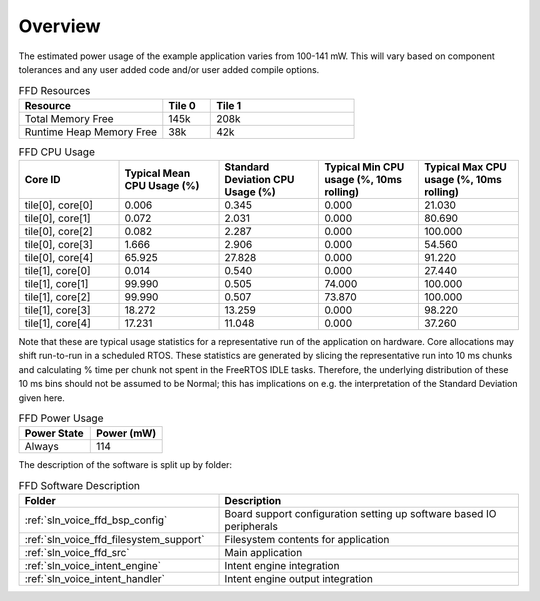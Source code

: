 .. _sln_voice_ffd_software_desc_overview:

********
Overview
********

The estimated power usage of the example application varies from 100-141 mW. This will vary based on component tolerances and any user added code and/or user added compile options.

.. list-table:: FFD Resources
   :widths: 30 10 30
   :header-rows: 1
   :align: left

   * - Resource
     - Tile 0
     - Tile 1
   * - Total Memory Free
     - 145k
     - 208k
   * - Runtime Heap Memory Free
     - 38k
     - 42k

.. list-table:: FFD CPU Usage
   :widths: 20 20 20 20 20
   :header-rows: 1
   :align: right

   * - Core ID
     - Typical Mean CPU Usage (%)
     - Standard Deviation CPU Usage (%)
     - Typical Min CPU usage (%, 10ms rolling)
     - Typical Max CPU usage (%, 10ms rolling)
   * - tile[0], core[0]
     - 0.006
     - 0.345
     - 0.000
     - 21.030
   * - tile[0], core[1]
     - 0.072
     - 2.031
     - 0.000
     - 80.690
   * - tile[0], core[2]
     - 0.082
     - 2.287
     - 0.000
     - 100.000
   * - tile[0], core[3]
     - 1.666
     - 2.906
     - 0.000
     - 54.560
   * - tile[0], core[4]
     - 65.925
     - 27.828
     - 0.000
     - 91.220
   * - tile[1], core[0]
     - 0.014
     - 0.540
     - 0.000
     - 27.440
   * - tile[1], core[1]
     - 99.990
     - 0.505
     - 74.000
     - 100.000
   * - tile[1], core[2]
     - 99.990
     - 0.507
     - 73.870
     - 100.000
   * - tile[1], core[3]
     - 18.272
     - 13.259
     - 0.000
     - 98.220
   * - tile[1], core[4]
     - 17.231
     - 11.048
     - 0.000
     - 37.260

Note that these are typical usage statistics for a representative run of the application on hardware. Core allocations may shift run-to-run in a scheduled RTOS.
These statistics are generated by slicing the representative run into 10 ms chunks and calculating % time per chunk not spent in the FreeRTOS IDLE tasks.
Therefore, the underlying distribution of these 10 ms bins should not be assumed to be Normal; this has implications on e.g. the interpretation of the Standard Deviation given here.

.. list-table:: FFD Power Usage
   :widths: 30 30
   :header-rows: 1
   :align: left

   * - Power State
     - Power (mW)
   * - Always
     - 114

The description of the software is split up by folder:

.. list-table:: FFD Software Description
   :widths: 40 60
   :header-rows: 1
   :align: left

   * - Folder
     - Description
   * - :ref:`sln_voice_ffd_bsp_config`
     - Board support configuration setting up software based IO peripherals
   * - :ref:`sln_voice_ffd_filesystem_support`
     - Filesystem contents for application
   * - :ref:`sln_voice_ffd_src`
     - Main application
   * - :ref:`sln_voice_intent_engine`
     - Intent engine integration
   * - :ref:`sln_voice_intent_handler`
     - Intent engine output integration
